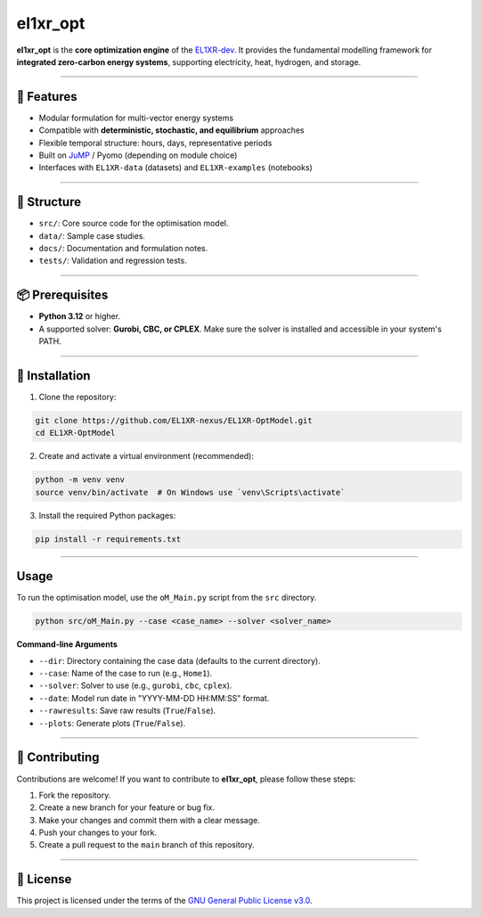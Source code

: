 el1xr_opt
=============

.. image:: https://raw.githubusercontent.com/EL1XR-dev/.github/f702b41f95871fa4c76195a16e9fb8572e3285d4/EL1XR_avatar_transparent_v6.png
   :width: 120
   :align: right
   :alt: EL1XR logo

**el1xr_opt** is the **core optimization engine** of the `EL1XR-dev <https://github.com/EL1XR-dev>`_.
It provides the fundamental modelling framework for **integrated zero-carbon energy systems**, supporting electricity, heat, hydrogen, and storage.

----

🚀 Features
-----------

- Modular formulation for multi-vector energy systems
- Compatible with **deterministic, stochastic, and equilibrium** approaches
- Flexible temporal structure: hours, days, representative periods
- Built on `JuMP <https://jump.dev>`_ / Pyomo (depending on module choice)
- Interfaces with ``EL1XR-data`` (datasets) and ``EL1XR-examples`` (notebooks)

----

📂 Structure
------------

- ``src/``: Core source code for the optimisation model.
- ``data/``: Sample case studies.
- ``docs/``: Documentation and formulation notes.
- ``tests/``: Validation and regression tests.

----

📦 Prerequisites
----------------

- **Python 3.12** or higher.
- A supported solver: **Gurobi, CBC, or CPLEX**. Make sure the solver is installed and accessible in your system's PATH.

----

🚀 Installation
---------------

1. Clone the repository:

.. code-block:: bash

   git clone https://github.com/EL1XR-nexus/EL1XR-OptModel.git
   cd EL1XR-OptModel

2. Create and activate a virtual environment (recommended):

.. code-block:: bash

   python -m venv venv
   source venv/bin/activate  # On Windows use `venv\Scripts\activate`

3. Install the required Python packages:

.. code-block:: bash

   pip install -r requirements.txt

----

Usage
-----

To run the optimisation model, use the ``oM_Main.py`` script from the ``src`` directory.

.. code-block:: bash

   python src/oM_Main.py --case <case_name> --solver <solver_name>

**Command-line Arguments**

- ``--dir``: Directory containing the case data (defaults to the current directory).
- ``--case``: Name of the case to run (e.g., ``Home1``).
- ``--solver``: Solver to use (e.g., ``gurobi``, ``cbc``, ``cplex``).
- ``--date``: Model run date in "YYYY-MM-DD HH:MM:SS" format.
- ``--rawresults``: Save raw results (``True``/``False``).
- ``--plots``: Generate plots (``True``/``False``).

----

🤝 Contributing
---------------

Contributions are welcome! If you want to contribute to **el1xr_opt**, please follow these steps:

1. Fork the repository.
2. Create a new branch for your feature or bug fix.
3. Make your changes and commit them with a clear message.
4. Push your changes to your fork.
5. Create a pull request to the ``main`` branch of this repository.

----

📄 License
----------

This project is licensed under the terms of the `GNU General Public License v3.0 <LICENSE>`_.
